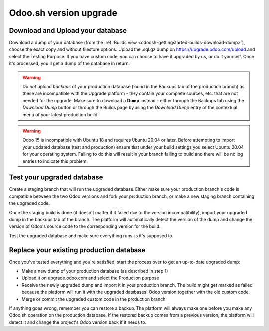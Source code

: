 
=======================
Odoo.sh version upgrade
=======================

Download and Upload your database
=================================

Download a dump of your database (from the :ref:`Builds view <odoosh-gettingstarted-builds-download-dump>`), choose the
exact copy and without filestore options. Upload the .sql.gz dump on https://upgrade.odoo.com/upload and
select the Testing Purpose. If you have custom code, you can choose to have it upgraded by us, or do it yourself. Once
it's processed, you'll get a dump of the database in return.

.. warning::
   Do *not* upload *backups* of your production database (found in the Backups tab of the production branch) as these
   are incompatible with the Upgrade platform - they contain your complete sources, etc. that are not needed for the
   upgrade. Make sure to download a **Dump** instead - either through the Backups tab using the *Download Dump* button
   or through the Builds page by using the *Download Dump* entry of the contextual menu of your latest production build.
   
.. warning::
   Odoo 15 is incompatible with Ubuntu 18 and requires Ubuntu 20.04 or later. Before attempting to import your updated database (test and production) ensure that under your build settings you select Ubuntu 20.04 for your operating system. Failing to do this will result in your branch failing to build and there will be no log entries to indicate this problem.

Test your upgraded database
===========================

Create a staging branch that will run the upgraded database. Either make sure your production branch's code is
compatible between the two Odoo versions and fork your production branch, or make a new staging branch containing
the upgraded code.

Once the staging build is done (it doesn't matter if it failed due to the version incompatibility), import your
upgraded dump in the backups tab of the branch. The platform will automatically detect the version of the dump and
change the version of Odoo's source code to the corresponding version for the build.

Test the upgraded database and make sure everything runs as it's supposed to.

Replace your existing production database
=========================================

Once you've tested everything and you're satisfied, start the process over to get an up-to-date upgraded dump:

* Make a new dump of your production database (as described in step 1)
* Upload it on upgrade.odoo.com and select the Production purpose
* Receive the newly upgraded dump and import it in your production branch. The build might get marked as failed because
  the platform will run it with the upgraded databases' Odoo version together with the old custom code.
* Merge or commit the upgraded custom code in the production branch

If anything goes wrong, remember you can restore a backup. The platform will always make one before you make any
Odoo.sh operation on the production database. If the restored backup comes from a previous version, the platform will
detect it and change the project's Odoo version back if it needs to.
